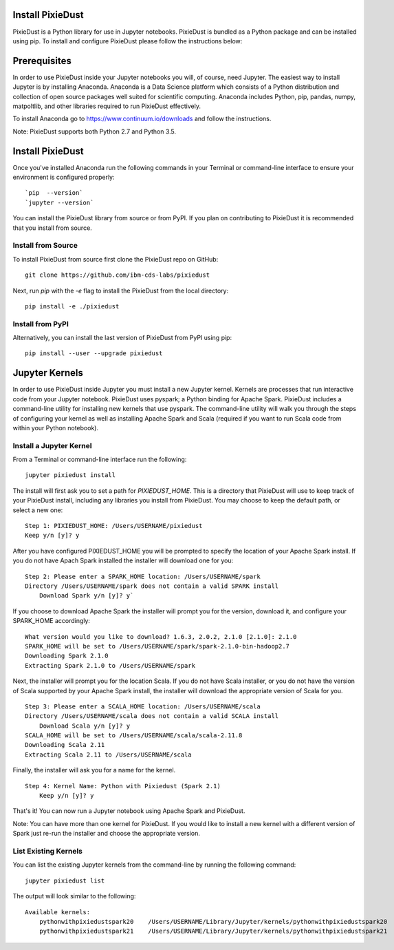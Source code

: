 Install PixieDust
=================
PixieDust is a Python library for use in Jupyter notebooks. 
PixieDust is bundled as a Python package and can be installed using pip.
To install and configure PixieDust please follow the instructions below:

Prerequisites
=============
In order to use PixieDust inside your Jupyter notebooks you will, of course, need Jupyter.
The easiest way to install Jupyter is by installing Anaconda.
Anaconda is a Data Science platform which consists of a Python distribution and collection of open source packages well suited for scientific computing.
Anaconda includes Python, pip, pandas, numpy, matpoltlib, and other libraries required to run PixieDust effectively.

To install Anaconda go to `<https://www.continuum.io/downloads>`_ and follow the instructions.

Note: PixieDust supports both Python 2.7 and Python 3.5.

Install PixieDust
=================
Once you've installed Anaconda run the following commands in your Terminal or command-line interface to ensure your environment is configured properly:
::

    `pip  --version`
    `jupyter --version`

You can install the PixieDust library from source or from PyPI.
If you plan on contributing to PixieDust it is recommended that you install from source.

Install from Source
-------------------

To install PixieDust from source first clone the PixieDust repo on GitHub:
::

    git clone https://github.com/ibm-cds-labs/pixiedust

Next, run `pip` with the `-e` flag to install the PixieDust from the local directory:
::

    pip install -e ./pixiedust

Install from PyPI
-----------------

Alternatively, you can install the last version of PixieDust from PyPI using pip:
::

    pip install --user --upgrade pixiedust

Jupyter Kernels
===============

In order to use PixieDust inside Jupyter you must install a new Jupyter kernel.
Kernels are processes that run interactive code from your Jupyter notebook.
PixieDust uses pyspark; a Python binding for Apache Spark.
PixieDust includes a command-line utility for installing new kernels that use pyspark.
The command-line utility will walk you through the steps of configuring your kernel as well as installing Apache Spark and Scala (required if you want to run Scala code from within your Python notebook).

Install a Jupyter Kernel
------------------------

From a Terminal or command-line interface run the following:
::

    jupyter pixiedust install

The install will first ask you to set a path for `PIXIEDUST_HOME`.
This is a directory that PixieDust will use to keep track of your PixieDust install, including any libraries you install from PixieDust.
You may choose to keep the default path, or select a new one:
::

    Step 1: PIXIEDUST_HOME: /Users/USERNAME/pixiedust
    Keep y/n [y]? y

After you have configured PIXIEDUST_HOME you will be prompted to specify the location of your Apache Spark install.
If you do not have Apach Spark installed the installer will download one for you:
::

    Step 2: Please enter a SPARK_HOME location: /Users/USERNAME/spark
    Directory /Users/USERNAME/spark does not contain a valid SPARK install
        Download Spark y/n [y]? y`

If you choose to download Apache Spark the installer will prompt you for the version, download it, and configure your SPARK_HOME accordingly:
::

    What version would you like to download? 1.6.3, 2.0.2, 2.1.0 [2.1.0]: 2.1.0
    SPARK_HOME will be set to /Users/USERNAME/spark/spark-2.1.0-bin-hadoop2.7
    Downloading Spark 2.1.0
    Extracting Spark 2.1.0 to /Users/USERNAME/spark


Next, the installer will prompt you for the location Scala.
If you do not have Scala installer, or you do not have the version of Scala supported by your Apache Spark install, the installer will download the appropriate version of Scala for you.
::

    Step 3: Please enter a SCALA_HOME location: /Users/USERNAME/scala
    Directory /Users/USERNAME/scala does not contain a valid SCALA install
        Download Scala y/n [y]? y
    SCALA_HOME will be set to /Users/USERNAME/scala/scala-2.11.8
    Downloading Scala 2.11
    Extracting Scala 2.11 to /Users/USERNAME/scala

Finally, the installer will ask you for a name for the kernel.
::

    Step 4: Kernel Name: Python with Pixiedust (Spark 2.1)
        Keep y/n [y]? y

That's it! You can now run a Jupyter notebook using Apache Spark and PixieDust.

Note: You can have more than one kernel for PixieDust.
If you would like to install a new kernel with a different version of Spark just re-run the installer and choose the appropriate version.

List Existing Kernels
---------------------

You can list the existing Jupyter kernels from the command-line by running the following command:
::

    jupyter pixiedust list

The output will look similar to the following:
::

    Available kernels:
        pythonwithpixiedustspark20    /Users/USERNAME/Library/Jupyter/kernels/pythonwithpixiedustspark20
        pythonwithpixiedustspark21    /Users/USERNAME/Library/Jupyter/kernels/pythonwithpixiedustspark21

